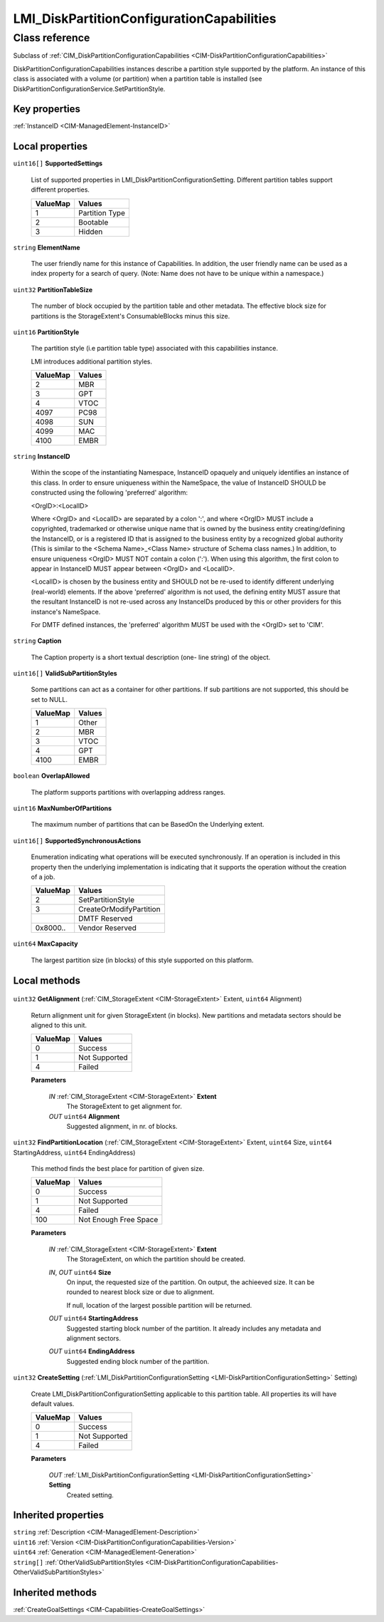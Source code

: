 .. _LMI-DiskPartitionConfigurationCapabilities:

LMI_DiskPartitionConfigurationCapabilities
------------------------------------------

Class reference
===============
Subclass of :ref:`CIM_DiskPartitionConfigurationCapabilities <CIM-DiskPartitionConfigurationCapabilities>`

DiskPartitionConfigurationCapabilities instances describe a partition style supported by the platform. An instance of this class is associated with a volume (or partition) when a partition table is installed (see DiskPartitionConfigurationService.SetPartitionStyle.


Key properties
^^^^^^^^^^^^^^

| :ref:`InstanceID <CIM-ManagedElement-InstanceID>`

Local properties
^^^^^^^^^^^^^^^^

.. _LMI-DiskPartitionConfigurationCapabilities-SupportedSettings:

``uint16[]`` **SupportedSettings**

    List of supported properties in LMI_DiskPartitionConfigurationSetting. Different partition tables support different properties.

    
    ======== ==============
    ValueMap Values        
    ======== ==============
    1        Partition Type
    2        Bootable      
    3        Hidden        
    ======== ==============
    
.. _LMI-DiskPartitionConfigurationCapabilities-ElementName:

``string`` **ElementName**

    The user friendly name for this instance of Capabilities. In addition, the user friendly name can be used as a index property for a search of query. (Note: Name does not have to be unique within a namespace.)

    
.. _LMI-DiskPartitionConfigurationCapabilities-PartitionTableSize:

``uint32`` **PartitionTableSize**

    The number of block occupied by the partition table and other metadata. The effective block size for partitions is the StorageExtent's ConsumableBlocks minus this size.

    
.. _LMI-DiskPartitionConfigurationCapabilities-PartitionStyle:

``uint16`` **PartitionStyle**

    The partition style (i.e partition table type) associated with this capabilities instance. 

    LMI introduces additional partition styles.

    
    ======== ======
    ValueMap Values
    ======== ======
    2        MBR   
    3        GPT   
    4        VTOC  
    4097     PC98  
    4098     SUN   
    4099     MAC   
    4100     EMBR  
    ======== ======
    
.. _LMI-DiskPartitionConfigurationCapabilities-InstanceID:

``string`` **InstanceID**

    Within the scope of the instantiating Namespace, InstanceID opaquely and uniquely identifies an instance of this class. In order to ensure uniqueness within the NameSpace, the value of InstanceID SHOULD be constructed using the following 'preferred' algorithm: 

    <OrgID>:<LocalID> 

    Where <OrgID> and <LocalID> are separated by a colon ':', and where <OrgID> MUST include a copyrighted, trademarked or otherwise unique name that is owned by the business entity creating/defining the InstanceID, or is a registered ID that is assigned to the business entity by a recognized global authority (This is similar to the <Schema Name>_<Class Name> structure of Schema class names.) In addition, to ensure uniqueness <OrgID> MUST NOT contain a colon (':'). When using this algorithm, the first colon to appear in InstanceID MUST appear between <OrgID> and <LocalID>. 

    <LocalID> is chosen by the business entity and SHOULD not be re-used to identify different underlying (real-world) elements. If the above 'preferred' algorithm is not used, the defining entity MUST assure that the resultant InstanceID is not re-used across any InstanceIDs produced by this or other providers for this instance's NameSpace. 

    For DMTF defined instances, the 'preferred' algorithm MUST be used with the <OrgID> set to 'CIM'.

    
.. _LMI-DiskPartitionConfigurationCapabilities-Caption:

``string`` **Caption**

    The Caption property is a short textual description (one- line string) of the object.

    
.. _LMI-DiskPartitionConfigurationCapabilities-ValidSubPartitionStyles:

``uint16[]`` **ValidSubPartitionStyles**

    Some partitions can act as a container for other partitions. If sub partitions are not supported, this should be set to NULL.

    
    ======== ======
    ValueMap Values
    ======== ======
    1        Other 
    2        MBR   
    3        VTOC  
    4        GPT   
    4100     EMBR  
    ======== ======
    
.. _LMI-DiskPartitionConfigurationCapabilities-OverlapAllowed:

``boolean`` **OverlapAllowed**

    The platform supports partitions with overlapping address ranges.

    
.. _LMI-DiskPartitionConfigurationCapabilities-MaxNumberOfPartitions:

``uint16`` **MaxNumberOfPartitions**

    The maximum number of partitions that can be BasedOn the Underlying extent.

    
.. _LMI-DiskPartitionConfigurationCapabilities-SupportedSynchronousActions:

``uint16[]`` **SupportedSynchronousActions**

    Enumeration indicating what operations will be executed synchronously. If an operation is included in this property then the underlying implementation is indicating that it supports the operation without the creation of a job.

    
    ======== =======================
    ValueMap Values                 
    ======== =======================
    2        SetPartitionStyle      
    3        CreateOrModifyPartition
    ..       DMTF Reserved          
    0x8000.. Vendor Reserved        
    ======== =======================
    
.. _LMI-DiskPartitionConfigurationCapabilities-MaxCapacity:

``uint64`` **MaxCapacity**

    The largest partition size (in blocks) of this style supported on this platform.

    

Local methods
^^^^^^^^^^^^^

    .. _LMI-DiskPartitionConfigurationCapabilities-GetAlignment:

``uint32`` **GetAlignment** (:ref:`CIM_StorageExtent <CIM-StorageExtent>` Extent, ``uint64`` Alignment)

    Return allignment unit for given StorageExtent (in blocks). New partitions and metadata sectors should be aligned to this unit.

    
    ======== =============
    ValueMap Values       
    ======== =============
    0        Success      
    1        Not Supported
    4        Failed       
    ======== =============
    
    **Parameters**
    
        *IN* :ref:`CIM_StorageExtent <CIM-StorageExtent>` **Extent**
            The StorageExtent to get alignment for.

            
        
        *OUT* ``uint64`` **Alignment**
            Suggested alignment, in nr. of blocks.

            
        
    
    .. _LMI-DiskPartitionConfigurationCapabilities-FindPartitionLocation:

``uint32`` **FindPartitionLocation** (:ref:`CIM_StorageExtent <CIM-StorageExtent>` Extent, ``uint64`` Size, ``uint64`` StartingAddress, ``uint64`` EndingAddress)

    This method finds the best place for partition of given size.

    
    ======== =====================
    ValueMap Values               
    ======== =====================
    0        Success              
    1        Not Supported        
    4        Failed               
    100      Not Enough Free Space
    ======== =====================
    
    **Parameters**
    
        *IN* :ref:`CIM_StorageExtent <CIM-StorageExtent>` **Extent**
            The StorageExtent, on which the partition should be created.

            
        
        *IN*, *OUT* ``uint64`` **Size**
            On input, the requested size of the partition. On output, the achieeved size. It can be rounded to nearest block size or due to alignment.

            If null, location of the largest possible partition will be returned.

            
        
        *OUT* ``uint64`` **StartingAddress**
            Suggested starting block number of the partition. It already includes any metadata and alignment sectors.

            
        
        *OUT* ``uint64`` **EndingAddress**
            Suggested ending block number of the partition. 

            
        
    
    .. _LMI-DiskPartitionConfigurationCapabilities-CreateSetting:

``uint32`` **CreateSetting** (:ref:`LMI_DiskPartitionConfigurationSetting <LMI-DiskPartitionConfigurationSetting>` Setting)

    Create LMI_DiskPartitionConfigurationSetting applicable to this partition table. All properties its will have default values.

    
    ======== =============
    ValueMap Values       
    ======== =============
    0        Success      
    1        Not Supported
    4        Failed       
    ======== =============
    
    **Parameters**
    
        *OUT* :ref:`LMI_DiskPartitionConfigurationSetting <LMI-DiskPartitionConfigurationSetting>` **Setting**
            Created setting.

            
        
    

Inherited properties
^^^^^^^^^^^^^^^^^^^^

| ``string`` :ref:`Description <CIM-ManagedElement-Description>`
| ``uint16`` :ref:`Version <CIM-DiskPartitionConfigurationCapabilities-Version>`
| ``uint64`` :ref:`Generation <CIM-ManagedElement-Generation>`
| ``string[]`` :ref:`OtherValidSubPartitionStyles <CIM-DiskPartitionConfigurationCapabilities-OtherValidSubPartitionStyles>`

Inherited methods
^^^^^^^^^^^^^^^^^

| :ref:`CreateGoalSettings <CIM-Capabilities-CreateGoalSettings>`

